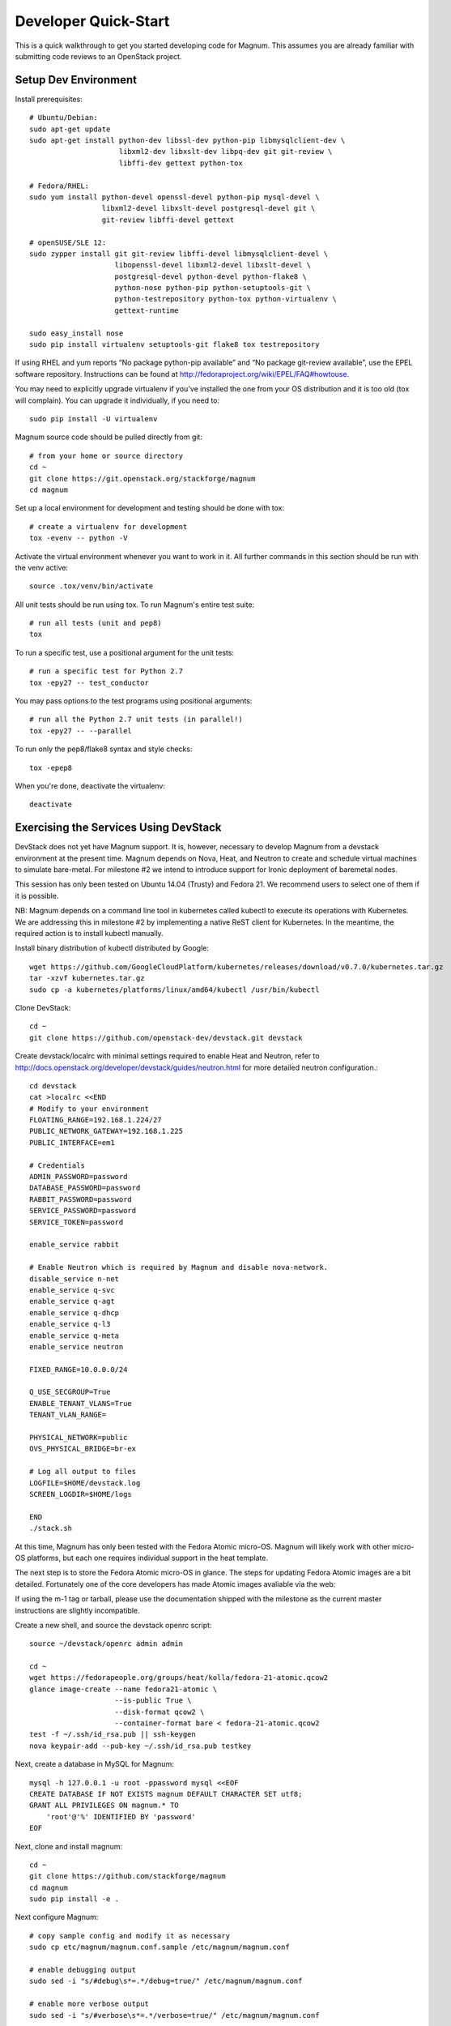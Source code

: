 .. _dev-quickstart:

=====================
Developer Quick-Start
=====================

This is a quick walkthrough to get you started developing code for Magnum.
This assumes you are already familiar with submitting code reviews to
an OpenStack project.

.. seealso::

    https://wiki.openstack.org/wiki/GerritWorkflow

Setup Dev Environment
=====================

Install prerequisites::

    # Ubuntu/Debian:
    sudo apt-get update
    sudo apt-get install python-dev libssl-dev python-pip libmysqlclient-dev \
                         libxml2-dev libxslt-dev libpq-dev git git-review \
                         libffi-dev gettext python-tox

    # Fedora/RHEL:
    sudo yum install python-devel openssl-devel python-pip mysql-devel \
                     libxml2-devel libxslt-devel postgresql-devel git \
                     git-review libffi-devel gettext

    # openSUSE/SLE 12:
    sudo zypper install git git-review libffi-devel libmysqlclient-devel \
                        libopenssl-devel libxml2-devel libxslt-devel \
                        postgresql-devel python-devel python-flake8 \
                        python-nose python-pip python-setuptools-git \
                        python-testrepository python-tox python-virtualenv \
                        gettext-runtime

    sudo easy_install nose
    sudo pip install virtualenv setuptools-git flake8 tox testrepository

If using RHEL and yum reports “No package python-pip available” and “No
package git-review available”, use the EPEL software repository. Instructions
can be found at `<http://fedoraproject.org/wiki/EPEL/FAQ#howtouse>`_.

You may need to explicitly upgrade virtualenv if you've installed the one
from your OS distribution and it is too old (tox will complain). You can
upgrade it individually, if you need to::

    sudo pip install -U virtualenv

Magnum source code should be pulled directly from git::

    # from your home or source directory
    cd ~
    git clone https://git.openstack.org/stackforge/magnum
    cd magnum

Set up a local environment for development and testing should be done with tox::

    # create a virtualenv for development
    tox -evenv -- python -V

Activate the virtual environment whenever you want to work in it.
All further commands in this section should be run with the venv active::

    source .tox/venv/bin/activate

All unit tests should be run using tox. To run Magnum's entire test suite::

    # run all tests (unit and pep8)
    tox

To run a specific test, use a positional argument for the unit tests::

    # run a specific test for Python 2.7
    tox -epy27 -- test_conductor

You may pass options to the test programs using positional arguments::

    # run all the Python 2.7 unit tests (in parallel!)
    tox -epy27 -- --parallel

To run only the pep8/flake8 syntax and style checks::

    tox -epep8

When you're done, deactivate the virtualenv::

    deactivate


Exercising the Services Using DevStack
======================================

DevStack does not yet have Magnum support.  It is, however, necessary to
develop Magnum from a devstack environment at the present time.  Magnum depends
on Nova, Heat, and Neutron to create and schedule virtual machines to simulate
bare-metal.  For milestone #2 we intend to introduce support for Ironic
deployment of baremetal nodes.

This session has only been tested on Ubuntu 14.04 (Trusty) and Fedora 21.
We recommend users to select one of them if it is possible.

NB: Magnum depends on a command line tool in kubernetes called kubectl
to execute its operations with Kubernetes.  We are addressing this in milestone
#2 by implementing a native ReST client for Kubernetes.  In the meantime, the
required action is to install kubectl manually.

Install binary distribution of kubectl distributed by Google::

    wget https://github.com/GoogleCloudPlatform/kubernetes/releases/download/v0.7.0/kubernetes.tar.gz
    tar -xzvf kubernetes.tar.gz
    sudo cp -a kubernetes/platforms/linux/amd64/kubectl /usr/bin/kubectl

Clone DevStack::

    cd ~
    git clone https://github.com/openstack-dev/devstack.git devstack

Create devstack/localrc with minimal settings required to enable Heat
and Neutron, refer to http://docs.openstack.org/developer/devstack/guides/neutron.html
for more detailed neutron configuration.::

    cd devstack
    cat >localrc <<END
    # Modify to your environment
    FLOATING_RANGE=192.168.1.224/27
    PUBLIC_NETWORK_GATEWAY=192.168.1.225
    PUBLIC_INTERFACE=em1

    # Credentials
    ADMIN_PASSWORD=password
    DATABASE_PASSWORD=password
    RABBIT_PASSWORD=password
    SERVICE_PASSWORD=password
    SERVICE_TOKEN=password

    enable_service rabbit

    # Enable Neutron which is required by Magnum and disable nova-network.
    disable_service n-net
    enable_service q-svc
    enable_service q-agt
    enable_service q-dhcp
    enable_service q-l3
    enable_service q-meta
    enable_service neutron

    FIXED_RANGE=10.0.0.0/24

    Q_USE_SECGROUP=True
    ENABLE_TENANT_VLANS=True
    TENANT_VLAN_RANGE=

    PHYSICAL_NETWORK=public
    OVS_PHYSICAL_BRIDGE=br-ex

    # Log all output to files
    LOGFILE=$HOME/devstack.log
    SCREEN_LOGDIR=$HOME/logs

    END
    ./stack.sh

At this time, Magnum has only been tested with the Fedora Atomic micro-OS.
Magnum will likely work with other micro-OS platforms, but each one requires
individual support in the heat template.

The next step is to store the Fedora Atomic micro-OS in glance.  The steps for
updating Fedora Atomic images are a bit detailed.  Fortunately one of the core
developers has made Atomic images avaliable via the web:

If using the m-1 tag or tarball, please use the documentation shipped with the
milestone as the current master instructions are slightly incompatible.

Create a new shell, and source the devstack openrc script::

    source ~/devstack/openrc admin admin

    cd ~
    wget https://fedorapeople.org/groups/heat/kolla/fedora-21-atomic.qcow2
    glance image-create --name fedora21-atomic \
                        --is-public True \
                        --disk-format qcow2 \
                        --container-format bare < fedora-21-atomic.qcow2
    test -f ~/.ssh/id_rsa.pub || ssh-keygen
    nova keypair-add --pub-key ~/.ssh/id_rsa.pub testkey

Next, create a database in MySQL for Magnum::

    mysql -h 127.0.0.1 -u root -ppassword mysql <<EOF
    CREATE DATABASE IF NOT EXISTS magnum DEFAULT CHARACTER SET utf8;
    GRANT ALL PRIVILEGES ON magnum.* TO
        'root'@'%' IDENTIFIED BY 'password'
    EOF

Next, clone and install magnum::

    cd ~
    git clone https://github.com/stackforge/magnum
    cd magnum
    sudo pip install -e .

Next configure Magnum::

    # copy sample config and modify it as necessary
    sudo cp etc/magnum/magnum.conf.sample /etc/magnum/magnum.conf

    # enable debugging output
    sudo sed -i "s/#debug\s*=.*/debug=true/" /etc/magnum/magnum.conf

    # enable more verbose output
    sudo sed -i "s/#verbose\s*=.*/verbose=true/" /etc/magnum/magnum.conf

    # set RabbitMQ userid
    sudo sed -i "s/#rabbit_userid\s*=.*/rabbit_userid=stackrabbit/" /etc/magnum/magnum.conf

    # set RabbitMQ password
    sudo sed -i "s/#rabbit_password\s*=.*/rabbit_password=password/" /etc/magnum/magnum.conf

    # set SQLAlchemy connection string to connect to MySQL
    sudo sed -i "s/#connection\s*=.*/connection=mysql:\/\/root:password@localhost\/magnum/" /etc/magnum/magnum.conf

    # set Keystone account username
    sudo sed -i "s/#admin_user\s*=.*/admin_user=admin/" /etc/magnum/magnum.conf

    # set Keystone account password
    sudo sed -i "s/#admin_password\s*=.*/admin_password=password/" /etc/magnum/magnum.conf

    # set admin Identity API endpoint
    sudo sed -i "s/#identity_uri\s*=.*/identity_uri=http:\/\/127.0.0.1:35357/" /etc/magnum/magnum.conf

    # set public Identity API endpoint
    sudo sed -i "s/#auth_uri\s*=.*/auth_uri=http:\/\/127.0.0.1:5000\/v2.0/" /etc/magnum/magnum.conf

Next, clone and install the client::

    cd ~
    git clone https://github.com/stackforge/python-magnumclient
    cd python-magnumclient
    sudo pip install -e .

Next, configure the database for use with Magnum::

    magnum-db-manage upgrade

Finally, configure the keystone endpoint::

    keystone service-create --name=magnum \
                            --type=container \
                            --description="Magnum Container Service"
    keystone endpoint-create --service=magnum \
                             --publicurl=http://127.0.0.1:9511/v1 \
                             --internalurl=http://127.0.0.1:9511/v1 \
                             --adminurl=http://127.0.0.1:9511/v1


Next start the API service::

    magnum-api

Next start the conductor service in a new window::

    magnum-conductor

To get started, list the available commands and resources::

    magnum help

First create a baymodel, which is similar in nature to a flavor.  It informs
Magnum in which way to construct a bay.::

    NIC_ID=$(neutron net-show public | awk '/ id /{print $4}')
    magnum baymodel-create --name testbaymodel --image-id fedora21-atomic \
                           --keypair-id testkey \
                           --external-network-id $NIC_ID \
                           --dns-nameserver 8.8.8.8 --flavor-id m1.small

Next create a bay. Use the baymodel UUID as a template for bay creation.
This bay will result in one master kubernetes node and two minion nodes.::

    BAYMODEL_UUID=$(magnum baymodel-list | awk '/ testbaymodel /{print $2}')
    magnum bay-create --name testbay --baymodel-id $BAYMODEL_UUID --node-count 2

The existing bays can be listed as follows::

    magnum bay-list

If you make some code changes and want to test their effects,
just restart either magnum-api or magnum-conductor.  the -e option to
pip install will link to the location from where the source code
was installed.

Magnum uses heat to orchestrate.  Heat reports CREATE_COMPLETE when it is
done orchestrating.  Do not create containers, pods, services, or replication
controllers before Heat finishes orchestrating the bay.  They will likely
not be created, causing Magnum to become confused.

See blueprint:
https://blueprints.launchpad.net/magnum/+spec/magnum-bay-status


    heat stack-list

    +--------------------------------------+------------+-----------------+----------------------+
    | id                                   | stack_name | stack_status    | creation_time        |
    +--------------------------------------+------------+-----------------+----------------------+
    | 8eb10314-e6b8-400f-8d4c-c0f5762eecea | testbay    | CREATE_COMPLETE | 2015-01-17T17:06:27Z |
    +--------------------------------------+------------+-----------------+----------------------+


Kubernetes provides a number of examples you can use to check that things
are working. Here's how to set up the replicated redis example. First get
the kubernetes repo::

    cd ~
    git clone https://github.com/GoogleCloudPlatform/kubernetes.git

Create a pod for the redis-master::

    cd kubernetes/examples/redis
    BAY_UUID=$(magnum bay-list | awk '/ testbay /{print $2}')
    magnum pod-create --manifest ./redis-master.yaml --bay-id $BAY_UUID

Now turn up a service to provide a discoverable endpoint for the redis sentinels
in the cluster::

    magnum service-create --manifest ./redis-sentinel-service.yaml --bay-id $BAY_UUID

To make it a replicated redis cluster create replication controllers for the redis
slaves and sentinels::

    sed -i 's/\(replicas: \)1/\1 2/' redis-controller.yaml
    magnum rc-create --manifest ./redis-controller.yaml --bay-id $BAY_UUID

    sed -i 's/\(replicas: \)1/\1 2/' redis-sentinel-controller.yaml
    magnum rc-create --manifest ./redis-sentinel-controller.yaml --bay-id $BAY_UUID

Full lifecycle and introspection operations for each object are supported.  For
exmaple, magnum bay-create, magnum baymodel-delete, magnum rc-show, magnum service-list.

In this milestone you have to use the kubernetes kubectl tool to explore the
redis cluster in detail::

    export KUBERNETES_MASTER=http://$(nova list | grep kube_master | awk '{print $13}'):8080
    kubectl get pod

The output of `kubectl get pod` indicates the redis-master is running on the
bay host with IP address 10.0.0.5. To access the redis master::

    ssh minion@$(nova list | grep 10.0.0.5 | awk '{print $13}')
    REDIS_ID=$(docker ps | grep redis:v1 | grep k8s_master | awk '{print $1}')
    docker exec -i -t $REDIS_ID redis-cli

    127.0.0.1:6379> set replication:test true
    OK
    ^D

    exit

Now log into one of the other container hosts and access a redis slave from there::

    ssh minion@$(nova list | grep 10.0.0.4 | awk '{print $13}')
    REDIS_ID=$(docker ps | grep redis:v1 | grep k8s_redis | tail -n +2 | awk '{print $1}')
    docker exec -i -t $REDIS_ID redis-cli

    127.0.0.1:6379> get replication:test
    "true"
    ^D

    exit

There are four redis instances, one master and three slaves, running across the bay,
replicating data between one another.

Building developer documentation
================================

If you would like to build the documentation locally, eg. to test your
documentation changes before uploading them for review, run these
commands to build the documentation set::

    # activate your development virtualenv
    source .tox/venv/bin/activate

    # build the docs
    tox -egendocs

Now use your browser to open the top-level index.html located at::

    magnum/doc/build/html/index.html
